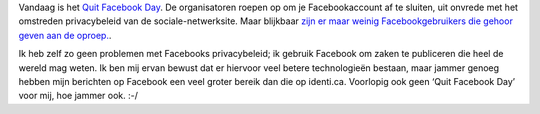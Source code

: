 .. title: Quit Facebook Day
.. slug: node-135
.. date: 2010-05-31 13:22:19
.. tags: privacy,internet
.. link:
.. description: 
.. type: text

Vandaag is het `Quit Facebook Day <http://www.quitfacebookday.com/>`__.
De organisatoren roepen op om je Facebookaccount af te sluiten, uit
onvrede met het omstreden privacybeleid van de sociale-netwerksite. Maar
blijkbaar `zijn er maar weinig Facebookgebruikers die gehoor geven aan
de
oproep. <http://www.standaard.be/artikel/detail.aspx?artikelid=G82QS2HC&subsection=64>`__.

Ik
heb zelf zo geen problemen met Facebooks privacybeleid; ik gebruik
Facebook om zaken te publiceren die heel de wereld mag weten. Ik ben mij
ervan bewust dat er hiervoor veel betere technologieën bestaan, maar
jammer genoeg hebben mijn berichten op Facebook een veel groter bereik
dan die op identi.ca. Voorlopig ook geen ‘Quit Facebook Day’ voor mij,
hoe jammer ook. :-/
